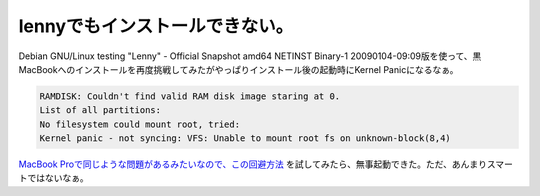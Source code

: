 lennyでもインストールできない。
===============================

Debian GNU/Linux testing "Lenny" - Official Snapshot amd64 NETINST Binary-1 20090104-09:09版を使って、黒MacBookへのインストールを再度挑戦してみたがやっぱりインストール後の起動時にKernel Panicになるなぁ。


.. code-block:: sh


   RAMDISK: Couldn't find valid RAM disk image staring at 0.
   List of all partitions:
   No filesystem could mount root, tried:
   Kernel panic - not syncing: VFS: Unable to mount root fs on unknown-block(8,4)




`MacBook Proで同じような問題があるみたいなので、この回避方法 <http://linux.derkeiler.com/Mailing-Lists/Debian/2008-11/msg01918.html>`_ を試してみたら、無事起動できた。ただ、あんまりスマートではないなぁ。






.. author:: default
.. categories:: MacBook,Debian
.. tags::
.. comments::
